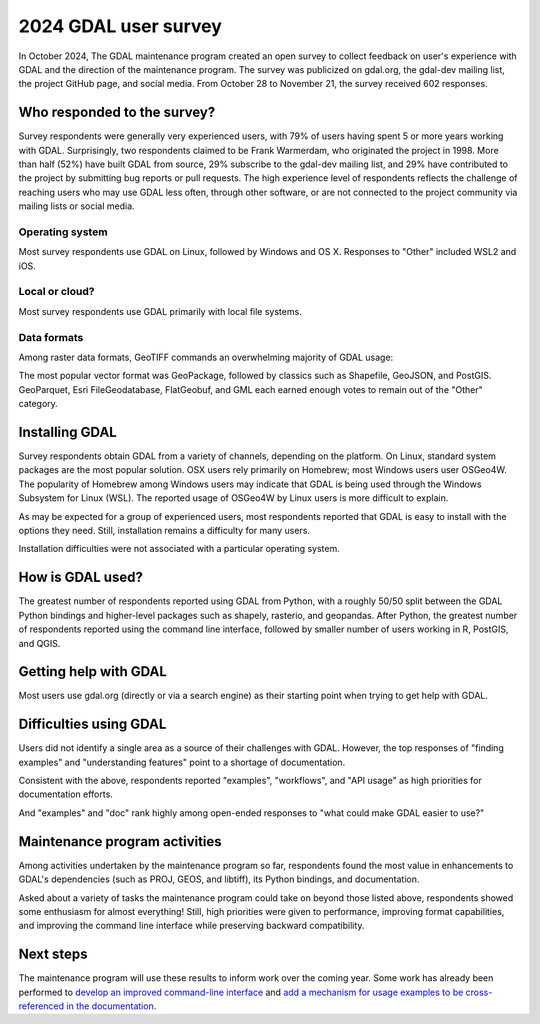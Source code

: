 .. _survey_2024:

2024 GDAL user survey
=====================

In October 2024, The GDAL maintenance program created an open survey to collect
feedback on user's experience with GDAL and the direction of the maintenance
program. The survey was publicized on gdal.org, the gdal-dev mailing list, the
project GitHub page, and social media. From October 28 to November 21, the
survey received 602 responses.

Who responded to the survey?
----------------------------

Survey respondents were generally very experienced users, with 79% of users
having spent 5 or more years working with GDAL. Surprisingly, two respondents
claimed to be Frank Warmerdam, who originated the project in 1998. More than
half (52%) have built GDAL from source, 29% subscribe to the gdal-dev mailing
list, and 29% have contributed to the project by submitting bug reports or pull
requests. The high experience level of respondents reflects the challenge of
reaching users who may use GDAL less often, through other software, or are not
connected to the project community via mailing lists or social media.

.. image:: ../../images/community/survey_2024/years_experience.svg

Operating system
^^^^^^^^^^^^^^^^

Most survey respondents use GDAL on Linux, followed by Windows and OS X.
Responses to "Other" included WSL2 and iOS.

.. image:: ../../images/community/survey_2024/operating_system.svg

Local or cloud?
^^^^^^^^^^^^^^^

Most survey respondents use GDAL primarily with local file systems.

.. image:: ../../images/community/survey_2024/local_or_cloud_read.svg

.. image:: ../../images/community/survey_2024/local_or_cloud_write.svg

Data formats
^^^^^^^^^^^^

Among raster data formats, GeoTIFF commands an overwhelming majority of GDAL
usage:

.. image:: ../../images/community/survey_2024/raster_data_formats.svg

The most popular vector format was GeoPackage, followed by classics such as
Shapefile, GeoJSON, and PostGIS. GeoParquet, Esri FileGeodatabase, FlatGeobuf,
and GML each earned enough votes to remain out of the "Other" category.

.. image:: ../../images/community/survey_2024/vector_data_formats.svg

Installing GDAL
---------------

Survey respondents obtain GDAL from a variety of channels, depending on the
platform.  On Linux, standard system packages are the most popular solution.
OSX users rely primarily on Homebrew; most Windows users user OSGeo4W. The
popularity of Homebrew among Windows users may indicate that GDAL is being used
through the Windows Subsystem for Linux (WSL). The reported usage of OSGeo4W by
Linux users is more difficult to explain.

.. image:: ../../images/community/survey_2024/where_gdal_obtained_linux.svg

.. image:: ../../images/community/survey_2024/where_gdal_obtained_osx.svg

.. image:: ../../images/community/survey_2024/where_gdal_obtained_windows.svg

As may be expected for a group of experienced users, most respondents reported
that GDAL is easy to install with the options they need. Still, installation
remains a difficulty for many users.

.. image:: ../../images/community/survey_2024/easy_to_install_gdal.svg

Installation difficulties were not associated with a particular operating
system.

.. image:: ../../images/community/survey_2024/easy_to_install_gdal_os.svg

How is GDAL used?
-----------------

The greatest number of respondents reported using GDAL from Python, with a
roughly 50/50 split between the GDAL Python bindings and higher-level packages
such as shapely, rasterio, and geopandas. After Python, the greatest number of
respondents reported using the command line interface, followed by smaller
number of users working in R, PostGIS, and QGIS.

.. image:: ../../images/community/survey_2024/way_gdal_used.svg

Getting help with GDAL
----------------------

Most users use gdal.org (directly or via a search engine) as their starting
point when trying to get help with GDAL.

.. image:: ../../images/community/survey_2024/gdal_help_source.svg

Difficulties using GDAL
-----------------------

Users did not identify a single area as a source of their challenges with GDAL.
However, the top responses of "finding examples" and "understanding features"
point to a shortage of documentation.

.. image:: ../../images/community/survey_2024/gdal_challenge.svg

Consistent with the above, respondents reported "examples", "workflows", and
"API usage" as high priorities for documentation efforts.

.. image:: ../../images/community/survey_2024/documentation_needs.svg

And "examples" and "doc" rank highly among open-ended responses to
"what could make GDAL easier to use?"

.. image:: ../../images/community/survey_2024/gdal_easier_to_use.svg

Maintenance program activities
------------------------------

Among activities undertaken by the maintenance program so far, respondents found
the most value in enhancements to GDAL's dependencies (such as PROJ, GEOS, and
libtiff), its Python bindings, and documentation.

.. image:: ../../images/community/survey_2024/maintenance_program_activities.svg

Asked about a variety of tasks the maintenance program could take on beyond
those listed above, respondents showed some enthusiasm for almost everything!
Still, high priorities were given to performance, improving format
capabilities, and improving the command line interface while preserving
backward compatibility.

.. image:: ../../images/community/survey_2024/maintenance_program_areas_of_focus.svg

Next steps
----------

The maintenance program will use these results to inform work over the coming
year.  Some work has already been performed to `develop an improved
command-line interface <https://github.com/OSGeo/gdal/pull/11303>`__ and `add a
mechanism for usage examples to be cross-referenced in the
documentation <https://github.com/OSGeo/gdal/pull/11271>`__.
